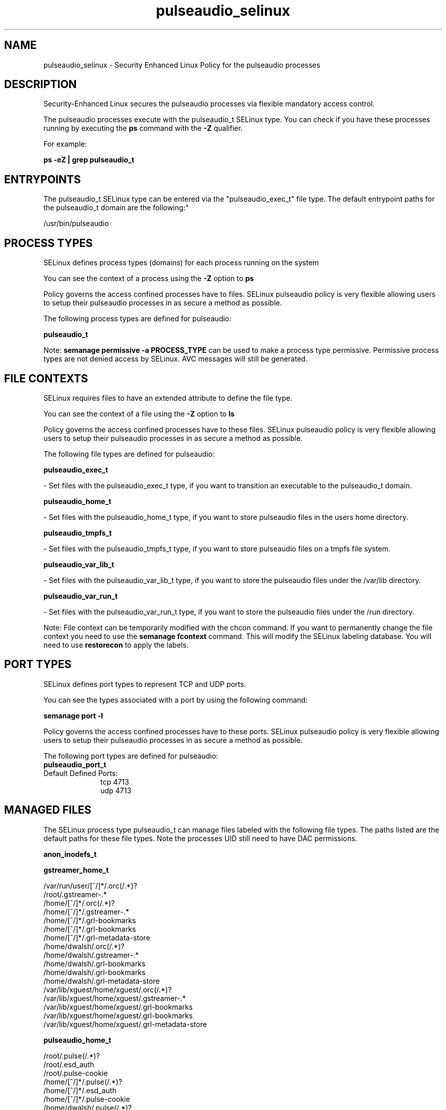 .TH  "pulseaudio_selinux"  "8"  "12-11-01" "pulseaudio" "SELinux Policy documentation for pulseaudio"
.SH "NAME"
pulseaudio_selinux \- Security Enhanced Linux Policy for the pulseaudio processes
.SH "DESCRIPTION"

Security-Enhanced Linux secures the pulseaudio processes via flexible mandatory access control.

The pulseaudio processes execute with the pulseaudio_t SELinux type. You can check if you have these processes running by executing the \fBps\fP command with the \fB\-Z\fP qualifier.

For example:

.B ps -eZ | grep pulseaudio_t


.SH "ENTRYPOINTS"

The pulseaudio_t SELinux type can be entered via the "pulseaudio_exec_t" file type.  The default entrypoint paths for the pulseaudio_t domain are the following:"

/usr/bin/pulseaudio
.SH PROCESS TYPES
SELinux defines process types (domains) for each process running on the system
.PP
You can see the context of a process using the \fB\-Z\fP option to \fBps\bP
.PP
Policy governs the access confined processes have to files.
SELinux pulseaudio policy is very flexible allowing users to setup their pulseaudio processes in as secure a method as possible.
.PP
The following process types are defined for pulseaudio:

.EX
.B pulseaudio_t
.EE
.PP
Note:
.B semanage permissive -a PROCESS_TYPE
can be used to make a process type permissive. Permissive process types are not denied access by SELinux. AVC messages will still be generated.

.SH FILE CONTEXTS
SELinux requires files to have an extended attribute to define the file type.
.PP
You can see the context of a file using the \fB\-Z\fP option to \fBls\bP
.PP
Policy governs the access confined processes have to these files.
SELinux pulseaudio policy is very flexible allowing users to setup their pulseaudio processes in as secure a method as possible.
.PP
The following file types are defined for pulseaudio:


.EX
.PP
.B pulseaudio_exec_t
.EE

- Set files with the pulseaudio_exec_t type, if you want to transition an executable to the pulseaudio_t domain.


.EX
.PP
.B pulseaudio_home_t
.EE

- Set files with the pulseaudio_home_t type, if you want to store pulseaudio files in the users home directory.


.EX
.PP
.B pulseaudio_tmpfs_t
.EE

- Set files with the pulseaudio_tmpfs_t type, if you want to store pulseaudio files on a tmpfs file system.


.EX
.PP
.B pulseaudio_var_lib_t
.EE

- Set files with the pulseaudio_var_lib_t type, if you want to store the pulseaudio files under the /var/lib directory.


.EX
.PP
.B pulseaudio_var_run_t
.EE

- Set files with the pulseaudio_var_run_t type, if you want to store the pulseaudio files under the /run directory.


.PP
Note: File context can be temporarily modified with the chcon command.  If you want to permanently change the file context you need to use the
.B semanage fcontext
command.  This will modify the SELinux labeling database.  You will need to use
.B restorecon
to apply the labels.

.SH PORT TYPES
SELinux defines port types to represent TCP and UDP ports.
.PP
You can see the types associated with a port by using the following command:

.B semanage port -l

.PP
Policy governs the access confined processes have to these ports.
SELinux pulseaudio policy is very flexible allowing users to setup their pulseaudio processes in as secure a method as possible.
.PP
The following port types are defined for pulseaudio:

.EX
.TP 5
.B pulseaudio_port_t
.TP 10
.EE


Default Defined Ports:
tcp 4713
.EE
udp 4713
.EE
.SH "MANAGED FILES"

The SELinux process type pulseaudio_t can manage files labeled with the following file types.  The paths listed are the default paths for these file types.  Note the processes UID still need to have DAC permissions.

.br
.B anon_inodefs_t


.br
.B gstreamer_home_t

	/var/run/user/[^/]*/\.orc(/.*)?
.br
	/root/\.gstreamer-.*
.br
	/home/[^/]*/\.orc(/.*)?
.br
	/home/[^/]*/\.gstreamer-.*
.br
	/home/[^/]*/\.grl-bookmarks
.br
	/home/[^/]*/\.grl-bookmarks
.br
	/home/[^/]*/\.grl-metadata-store
.br
	/home/dwalsh/\.orc(/.*)?
.br
	/home/dwalsh/\.gstreamer-.*
.br
	/home/dwalsh/\.grl-bookmarks
.br
	/home/dwalsh/\.grl-bookmarks
.br
	/home/dwalsh/\.grl-metadata-store
.br
	/var/lib/xguest/home/xguest/\.orc(/.*)?
.br
	/var/lib/xguest/home/xguest/\.gstreamer-.*
.br
	/var/lib/xguest/home/xguest/\.grl-bookmarks
.br
	/var/lib/xguest/home/xguest/\.grl-bookmarks
.br
	/var/lib/xguest/home/xguest/\.grl-metadata-store
.br

.br
.B pulseaudio_home_t

	/root/\.pulse(/.*)?
.br
	/root/\.esd_auth
.br
	/root/\.pulse-cookie
.br
	/home/[^/]*/\.pulse(/.*)?
.br
	/home/[^/]*/\.esd_auth
.br
	/home/[^/]*/\.pulse-cookie
.br
	/home/dwalsh/\.pulse(/.*)?
.br
	/home/dwalsh/\.esd_auth
.br
	/home/dwalsh/\.pulse-cookie
.br
	/var/lib/xguest/home/xguest/\.pulse(/.*)?
.br
	/var/lib/xguest/home/xguest/\.esd_auth
.br
	/var/lib/xguest/home/xguest/\.pulse-cookie
.br

.br
.B pulseaudio_var_lib_t

	/var/lib/pulse(/.*)?
.br

.br
.B pulseaudio_var_run_t

	/var/run/pulse(/.*)?
.br

.br
.B user_fonts_cache_t

	/root/\.fontconfig(/.*)?
.br
	/root/\.fonts/auto(/.*)?
.br
	/root/\.fonts\.cache-.*
.br
	/home/[^/]*/\.fontconfig(/.*)?
.br
	/home/[^/]*/\.fonts/auto(/.*)?
.br
	/home/[^/]*/\.fonts\.cache-.*
.br
	/home/dwalsh/\.fontconfig(/.*)?
.br
	/home/dwalsh/\.fonts/auto(/.*)?
.br
	/home/dwalsh/\.fonts\.cache-.*
.br
	/var/lib/xguest/home/xguest/\.fontconfig(/.*)?
.br
	/var/lib/xguest/home/xguest/\.fonts/auto(/.*)?
.br
	/var/lib/xguest/home/xguest/\.fonts\.cache-.*
.br

.br
.B user_tmp_type

	all user tmp files
.br

.br
.B user_tmpfs_type

	all user content in tmpfs file systems
.br

.br
.B virt_tmpfs_type


.br
.B xdm_tmp_t

	/tmp/\.X11-unix(/.*)?
.br
	/tmp/\.ICE-unix(/.*)?
.br
	/tmp/\.X0-lock
.br

.SH NSSWITCH DOMAIN

.PP
If you want to allow users to resolve user passwd entries directly from ldap rather then using a sssd serve for the pulseaudio_t, you must turn on the authlogin_nsswitch_use_ldap boolean.

.EX
.B setsebool -P authlogin_nsswitch_use_ldap 1
.EE

.PP
If you want to allow confined applications to run with kerberos for the pulseaudio_t, you must turn on the kerberos_enabled boolean.

.EX
.B setsebool -P kerberos_enabled 1
.EE

.SH "COMMANDS"
.B semanage fcontext
can also be used to manipulate default file context mappings.
.PP
.B semanage permissive
can also be used to manipulate whether or not a process type is permissive.
.PP
.B semanage module
can also be used to enable/disable/install/remove policy modules.

.B semanage port
can also be used to manipulate the port definitions

.PP
.B system-config-selinux
is a GUI tool available to customize SELinux policy settings.

.SH AUTHOR
This manual page was auto-generated using
.B "sepolicy manpage"
by Dan Walsh.

.SH "SEE ALSO"
selinux(8), pulseaudio(8), semanage(8), restorecon(8), chcon(1), sepolicy(8)
